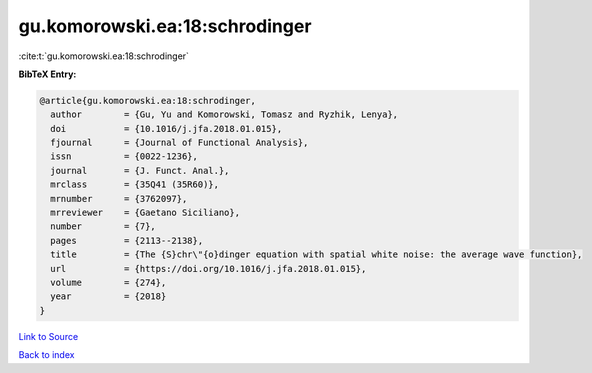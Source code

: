 gu.komorowski.ea:18:schrodinger
===============================

:cite:t:`gu.komorowski.ea:18:schrodinger`

**BibTeX Entry:**

.. code-block:: bibtex

   @article{gu.komorowski.ea:18:schrodinger,
     author        = {Gu, Yu and Komorowski, Tomasz and Ryzhik, Lenya},
     doi           = {10.1016/j.jfa.2018.01.015},
     fjournal      = {Journal of Functional Analysis},
     issn          = {0022-1236},
     journal       = {J. Funct. Anal.},
     mrclass       = {35Q41 (35R60)},
     mrnumber      = {3762097},
     mrreviewer    = {Gaetano Siciliano},
     number        = {7},
     pages         = {2113--2138},
     title         = {The {S}chr\"{o}dinger equation with spatial white noise: the average wave function},
     url           = {https://doi.org/10.1016/j.jfa.2018.01.015},
     volume        = {274},
     year          = {2018}
   }

`Link to Source <https://doi.org/10.1016/j.jfa.2018.01.015},>`_


`Back to index <../By-Cite-Keys.html>`_
